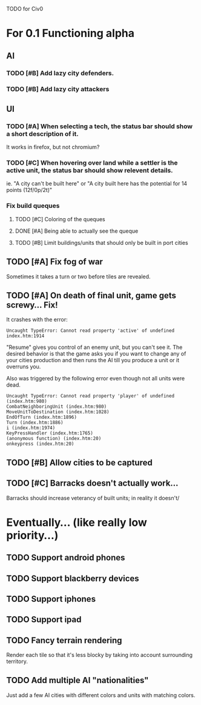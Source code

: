 TODO for Civ0

* For 0.1 Functioning alpha
** AI
*** TODO [#B] Add lazy city defenders.
*** TODO [#B] Add lazy city attackers
** UI
*** TODO [#A] When selecting a tech, the status bar should show a short description of it.
It works in firefox, but not chromium?
*** TODO [#C] When hovering over land while a settler is the active unit, the status bar should show relevent details.
ie. "A city can't be built here" or "A city built here has the potential for 14 points (12f/0p/2t)"
*** Fix build queques
**** TODO [#C] Coloring of the queques
**** DONE [#A] Being able to actually see the queque
**** TODO [#B] Limit buildings/units that should only be built in port cities
** TODO [#A] Fix fog of war
Sometimes it takes a turn or two before tiles are revealed.
** TODO [#A] On death of final unit, game gets screwy... Fix!
It crashes with the error:
: Uncaught TypeError: Cannot read property 'active' of undefined index.htm:1914 
"Resume" gives you control of an enemy unit, but you can't see it.
The desired behavior is that the game asks you if you want to change any of your cities production and then runs the AI till you produce a unit or it overruns you.

Also was triggered by the following error even though not all units were dead.
: Uncaught TypeError: Cannot read property 'player' of undefined (index.htm:980)
: CombatNeighboringUnit (index.htm:980)
: MoveUnitToDestination (index.htm:1028)
: EndOfTurn (index.htm:1896)
: Turn (index.htm:1886)
: i (index.htm:1974)
: KeyPressHandler (index.htm:1765)
: (anonymous function) (index.htm:20)
: onkeypress (index.htm:20)
** TODO [#B] Allow cities to be captured
** TODO [#C] Barracks doesn't actually work...
Barracks should increase veterancy of built units; in reality it doesn't/

* Eventually... (like really low priority...)
** TODO Support android phones
** TODO Support blackberry devices
** TODO Support iphones
** TODO Support ipad
** TODO Fancy terrain rendering
Render each tile so that it's less blocky by taking into account surrounding territory.
** TODO Add multiple AI "nationalities"
Just add a few AI cities with different colors and units with matching colors.
